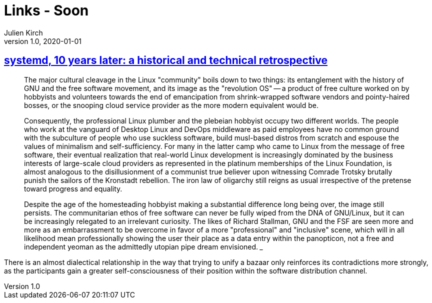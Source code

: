 = Links - Soon
Julien Kirch
v1.0, 2020-01-01
:article_lang: en
:figure-caption!:

== link:https://blog.darknedgy.net/technology/2020/05/02/0/[systemd, 10 years later: a historical and technical retrospective]

[quote]
____
The major cultural cleavage in the Linux "community" boils down to two things: its entanglement with the history of GNU and the free software movement, and its image as the "revolution OS" -- a product of free culture worked on by hobbyists and volunteers towards the end of emancipation from shrink-wrapped software vendors and pointy-haired bosses, or the snooping cloud service provider as the more modern equivalent would be.

Consequently, the professional Linux plumber and the plebeian hobbyist occupy two different worlds. The people who work at the vanguard of Desktop Linux and DevOps middleware as paid employees have no common ground with the subculture of people who use suckless software, build musl-based distros from scratch and espouse the values of minimalism and self-sufficiency. For many in the latter camp who came to Linux from the message of free software, their eventual realization that real-world Linux development is increasingly dominated by the business interests of large-scale cloud providers as represented in the platinum memberships of the Linux Foundation, is almost analogous to the disillusionment of a communist true believer upon witnessing Comrade Trotsky brutally punish the sailors of the Kronstadt rebellion. The iron law of oligarchy still reigns as usual irrespective of the pretense toward progress and equality.

Despite the age of the homesteading hobbyist making a substantial difference long being over, the image still persists. The communitarian ethos of free software can never be fully wiped from the DNA of GNU/Linux, but it can be increasingly relegated to an irrelevant curiosity. The likes of Richard Stallman, GNU and the FSF are seen more and more as an embarrassment to be overcome in favor of a more "professional" and "inclusive" scene, which will in all likelihood mean professionally showing the user their place as a data entry within the panopticon, not a free and independent yeoman as the admittedly utopian pipe dream envisioned.
___

[quote]
____
There is an almost dialectical relationship in the way that trying to unify a bazaar only reinforces its contradictions more strongly, as the participants gain a greater self-consciousness of their position within the software distribution channel.
____
